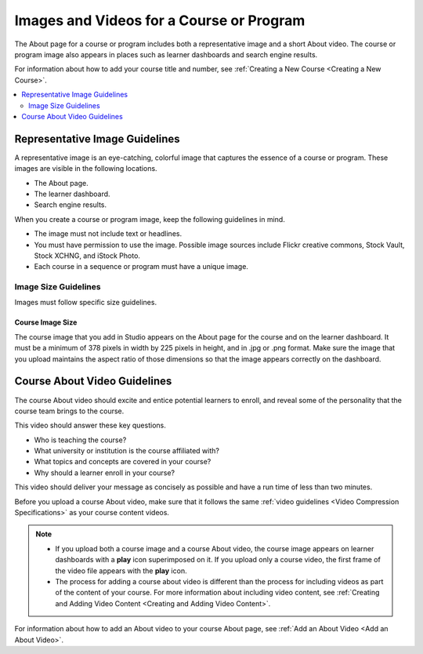 .. :diataxis-type: reference

.. _Course and Program Images and Videos:

##########################################
Images and Videos for a Course or Program
##########################################

The About page for a course or program includes both a representative image and
a short About video. The course or program image also appears in places such as
learner dashboards and search engine results.

For information about how to add your course title and number, see
:ref:`Creating a New Course <Creating a New Course>`.


.. contents::
  :local:
  :depth: 2

.. _Course and Program Image Guidelines:

***********************************
Representative Image Guidelines
***********************************

A representative image is an eye-catching, colorful image that captures the
essence of a course or program. These images are visible in the following
locations.


* The About page.
* The learner dashboard.
* Search engine results.

When you create a course or program image, keep the following guidelines in
mind.

* The image must not include text or headlines.
* You must have permission to use the image. Possible image sources include
  Flickr creative commons, Stock Vault, Stock XCHNG, and iStock Photo.
* Each course in a sequence or program must have a unique image.



.. _Image Size Guidelines:

=====================
Image Size Guidelines
=====================

Images must follow specific size guidelines.


Course Image Size
*****************



The course image that you add in Studio appears on the About page for the
course and on the learner dashboard. It must be a minimum of 378 pixels in
width by 225 pixels in height, and in .jpg or .png format. Make sure the
image that you upload maintains the aspect ratio of those dimensions so that
the image appears correctly on the dashboard.


.. _Course About Video Guidelines:

********************************
Course About Video Guidelines
********************************

The course About video should excite and entice potential learners to enroll,
and reveal some of the personality that the course team brings to the course.

This video should answer these key questions.

* Who is teaching the course?
* What university or institution is the course affiliated with?
* What topics and concepts are covered in your course?
* Why should a learner enroll in your course?

This video should deliver your message as concisely as possible and have a run
time of less than two minutes.

Before you upload a course About video, make sure that it follows the
same :ref:`video guidelines <Video Compression Specifications>`
as your course content videos.

.. note::

  * If you upload both a course image and a course About video, the course
    image appears on learner dashboards with a **play** icon superimposed on
    it. If you upload only a course video, the first frame of the video
    file appears with the **play** icon.

  * The process for adding a course about video is different than the process
    for including videos as part of the content of your course. For more
    information about including video content, see :ref:`Creating and Adding
    Video Content <Creating and Adding Video Content>`.



For information about how to add an About video to your course About page, see
:ref:`Add an About Video <Add an About Video>`.